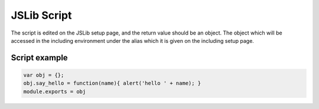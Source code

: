 .. _`script-jslibs`:

JSLib Script
============

The script is edited on the JSLib setup page, and the return value should be an
object.  The object which will be accessed in the including environment under
the alias which it is given on the including setup page.


Script example
^^^^^^^^^^^^^^

.. code-block:: javascript

    var obj = {}; 
    obj.say_hello = function(name){ alert('hello ' + name); }
    module.exports = obj


